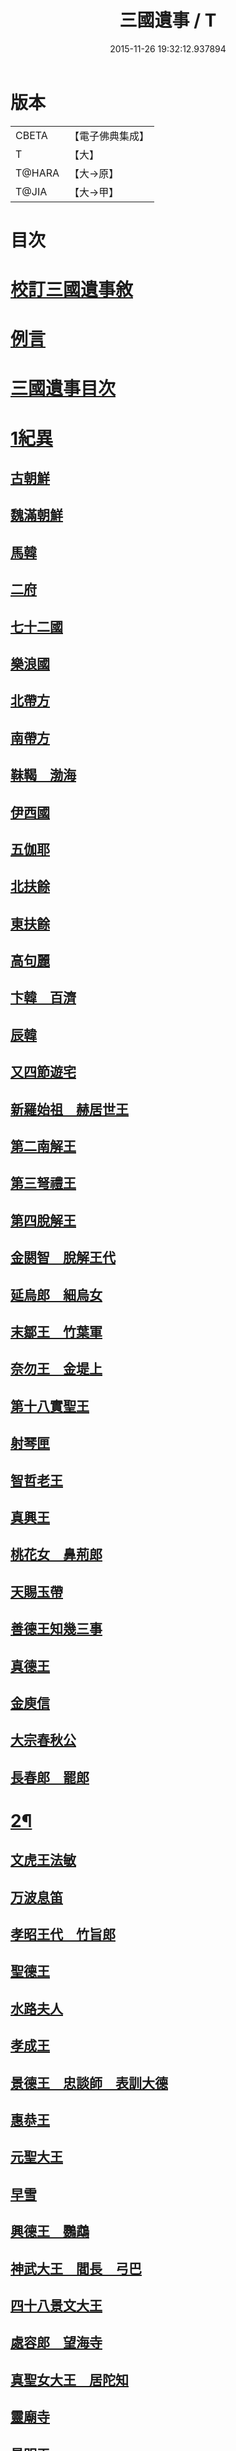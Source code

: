 #+TITLE: 三國遺事 / T
#+DATE: 2015-11-26 19:32:12.937894
* 版本
 |     CBETA|【電子佛典集成】|
 |         T|【大】     |
 |    T@HARA|【大→原】   |
 |     T@JIA|【大→甲】   |

* 目次
* [[file:KR6r0016_001.txt::001-0953c3][校訂三國遺事敘]]
* [[file:KR6r0016_001.txt::0954a10][例言]]
* [[file:KR6r0016_001.txt::0954a27][三國遺事目次]]
* [[file:KR6r0016_001.txt::0961c8][1紀異]]
** [[file:KR6r0016_001.txt::0961c21][古朝鮮]]
** [[file:KR6r0016_001.txt::0962a16][魏滿朝鮮]]
** [[file:KR6r0016_001.txt::0962b24][馬韓]]
** [[file:KR6r0016_001.txt::0962c13][二府]]
** [[file:KR6r0016_001.txt::0962c18][七十二國]]
** [[file:KR6r0016_001.txt::0962c23][樂浪國]]
** [[file:KR6r0016_001.txt::0963a6][北帶方]]
** [[file:KR6r0016_001.txt::0963a9][南帶方]]
** [[file:KR6r0016_001.txt::0963a12][靺鞨　渤海]]
** [[file:KR6r0016_001.txt::0963b9][伊西國]]
** [[file:KR6r0016_001.txt::0963b14][五伽耶]]
** [[file:KR6r0016_001.txt::0963b21][北扶餘]]
** [[file:KR6r0016_001.txt::0963b28][東扶餘]]
** [[file:KR6r0016_001.txt::0963c10][高句麗]]
** [[file:KR6r0016_001.txt::0964a19][卞韓　百濟]]
** [[file:KR6r0016_001.txt::0964b4][辰韓]]
** [[file:KR6r0016_001.txt::0964b23][又四節遊宅]]
** [[file:KR6r0016_001.txt::0964b27][新羅始祖　赫居世王]]
** [[file:KR6r0016_001.txt::0965a20][第二南解王]]
** [[file:KR6r0016_001.txt::0965b12][第三弩禮王]]
** [[file:KR6r0016_001.txt::0965b21][第四脫解王]]
** [[file:KR6r0016_001.txt::0966a7][金閼智　脫解王代]]
** [[file:KR6r0016_001.txt::0966a19][延烏郎　細烏女]]
** [[file:KR6r0016_001.txt::0966b5][末鄒王　竹葉軍]]
** [[file:KR6r0016_001.txt::0966c1][奈勿王　金堤上]]
** [[file:KR6r0016_001.txt::0967b18][第十八實聖王]]
** [[file:KR6r0016_001.txt::0967b23][射琴匣]]
** [[file:KR6r0016_001.txt::0967c10][智哲老王]]
** [[file:KR6r0016_001.txt::0967c26][真興王]]
** [[file:KR6r0016_001.txt::0968a6][桃花女　鼻荊郎]]
** [[file:KR6r0016_001.txt::0968b10][天賜玉帶]]
** [[file:KR6r0016_001.txt::0968b24][善德王知幾三事]]
** [[file:KR6r0016_001.txt::0968c24][真德王]]
** [[file:KR6r0016_001.txt::0969a20][金庾信]]
** [[file:KR6r0016_001.txt::0969c1][大宗春秋公]]
** [[file:KR6r0016_001.txt::0971c18][長春郎　罷郎]]
* [[file:KR6r0016_002.txt::002-0972a4][2¶]]
** [[file:KR6r0016_002.txt::002-0972a4][文虎王法敏]]
** [[file:KR6r0016_002.txt::0973a18][万波息笛]]
** [[file:KR6r0016_002.txt::0973b22][孝昭王代　竹旨郎]]
** [[file:KR6r0016_002.txt::0974a4][聖德王]]
** [[file:KR6r0016_002.txt::0974a11][水路夫人]]
** [[file:KR6r0016_002.txt::0974b4][孝成王]]
** [[file:KR6r0016_002.txt::0974b11][景德王　忠談師　表訓大德]]
** [[file:KR6r0016_002.txt::0974c28][惠恭王]]
** [[file:KR6r0016_002.txt::0975a15][元聖大王]]
** [[file:KR6r0016_002.txt::0975c18][早雪]]
** [[file:KR6r0016_002.txt::0975c24][興德王　鸚鵡]]
** [[file:KR6r0016_002.txt::0976a1][神武大王　閻長　弓巴]]
** [[file:KR6r0016_002.txt::0976a18][四十八景文大王]]
** [[file:KR6r0016_002.txt::0976b25][處容郎　望海寺]]
** [[file:KR6r0016_002.txt::0977a1][真聖女大王　居陀知]]
** [[file:KR6r0016_002.txt::0977b12][靈廟寺]]
** [[file:KR6r0016_002.txt::0977b18][景明王]]
** [[file:KR6r0016_002.txt::0977b24][景哀王]]
** [[file:KR6r0016_002.txt::0977b28][金傳大王]]
** [[file:KR6r0016_002.txt::0979b17][武王]]
** [[file:KR6r0016_002.txt::0979c18][後百濟　甄萱]]
** [[file:KR6r0016_002.txt::0982b21][駕洛國記]]
* [[file:KR6r0016_003.txt::003-0986a4][3興法]]
** [[file:KR6r0016_003.txt::003-0986a5][順道肇麗]]
** [[file:KR6r0016_003.txt::003-0986a19][難陀闢濟]]
** [[file:KR6r0016_003.txt::003-0986a28][阿道基羅]]
** [[file:KR6r0016_003.txt::0987b2][原宗興法厭髑滅身]]
** [[file:KR6r0016_003.txt::0988b6][法王禁殺]]
** [[file:KR6r0016_003.txt::0988b18][寶藏奉老普德移庵]]
** [[file:KR6r0016_003.txt::0989a16][東京興輪寺金堂十聖]]
** [[file:KR6r0016_003.txt::0989a22][迦葉佛宴坐石]]
** [[file:KR6r0016_003.txt::0989b28][遼東城育王塔]]
** [[file:KR6r0016_003.txt::0989c25][金官城婆娑石塔]]
** [[file:KR6r0016_003.txt::0990a15][高麗靈塔寺]]
** [[file:KR6r0016_003.txt::0990a23][皇龍寺丈六]]
** [[file:KR6r0016_003.txt::0990c2][皇龍寺九層塔]]
** [[file:KR6r0016_003.txt::0991b1][皇龍寺鐘芬皇寺藥師奉德寺鐘]]
** [[file:KR6r0016_003.txt::0991b16][靈妙寺丈六]]
** [[file:KR6r0016_003.txt::0991b20][四佛山掘佛山萬佛山]]
** [[file:KR6r0016_003.txt::0991c21][生義寺石彌勒]]
** [[file:KR6r0016_003.txt::0991c28][興輪寺壁畫普賢]]
** [[file:KR6r0016_003.txt::0992a12][三所觀音眾生寺]]
** [[file:KR6r0016_003.txt::0992c6][柏栗寺]]
** [[file:KR6r0016_003.txt::0993a16][敏藏寺]]
** [[file:KR6r0016_003.txt::0993a27][前後所將舍利]]
* [[file:KR6r0016_003.txt::0994c19][4]]
** [[file:KR6r0016_003.txt::0994c19][彌勒仙花末尸郎真慈師]]
** [[file:KR6r0016_003.txt::0995b14][南白月二聖　努肹夫得　怛怛朴朴]]
** [[file:KR6r0016_003.txt::0996b17][芬皇寺千手大悲　盲兒得眼]]
** [[file:KR6r0016_003.txt::0996c2][洛山二大聖　觀音　正趣　調信]]
** [[file:KR6r0016_003.txt::0997c13][魚山佛彰]]
** [[file:KR6r0016_003.txt::0998b19][臺山五萬真身]]
** [[file:KR6r0016_003.txt::0999c11][溟州五臺山寶叱徒太子傳記]]
** [[file:KR6r0016_003.txt::1000a10][臺山月精寺五類聖眾]]
** [[file:KR6r0016_003.txt::1000b3][南月山]]
** [[file:KR6r0016_003.txt::1000b21][天龍寺]]
** [[file:KR6r0016_003.txt::1000c23][鍪藏寺彌陀殿]]
** [[file:KR6r0016_003.txt::1001a12][伯嚴寺石塔舍利]]
** [[file:KR6r0016_003.txt::1001a27][靈鷲寺]]
** [[file:KR6r0016_003.txt::1001b8][有德寺]]
** [[file:KR6r0016_003.txt::1001b12][五臺山文殊寺石塔記]]
* [[file:KR6r0016_004.txt::004-1001c4][5義解]]
** [[file:KR6r0016_004.txt::004-1001c5][圓光西學]]
** [[file:KR6r0016_004.txt::1003b5][寶壤梨木]]
** [[file:KR6r0016_004.txt::1004a4][良志使錫]]
** [[file:KR6r0016_004.txt::1004a24][歸竺諸師]]
** [[file:KR6r0016_004.txt::1004b10][二惠同塵]]
** [[file:KR6r0016_004.txt::1005a13][慈藏定律]]
** [[file:KR6r0016_004.txt::1006a7][元曉不羈]]
** [[file:KR6r0016_004.txt::1006c2][義湘傳教]]
** [[file:KR6r0016_004.txt::1007a28][蛇福不言]]
** [[file:KR6r0016_004.txt::1007b18][真表傳簡]]
** [[file:KR6r0016_004.txt::1008a23][關東楓岳鉢淵藪石記]]
** [[file:KR6r0016_004.txt::1009a7][勝詮髑髏]]
** [[file:KR6r0016_004.txt::1009b3][心地繼祖]]
** [[file:KR6r0016_004.txt::1009c24][賢瑜珈海華嚴]]
* [[file:KR6r0016_005.txt::005-1010b6][6神呪]]
** [[file:KR6r0016_005.txt::005-1010b7][密本摧邪]]
** [[file:KR6r0016_005.txt::1010c13][惠通降龍]]
** [[file:KR6r0016_005.txt::1011b7][明朗神印]]
* [[file:KR6r0016_005.txt::1011c10][7感通]]
** [[file:KR6r0016_005.txt::1011c11][仙桃聖母隨喜佛事]]
** [[file:KR6r0016_005.txt::1012a16][郁面婢念佛西昇]]
** [[file:KR6r0016_005.txt::1012b25][廣德嚴莊]]
** [[file:KR6r0016_005.txt::1012c24][憬興遇聖]]
** [[file:KR6r0016_005.txt::1013a21][真身受供]]
** [[file:KR6r0016_005.txt::1013b16][月明師兜率歌]]
** [[file:KR6r0016_005.txt::1013c24][善律還生]]
** [[file:KR6r0016_005.txt::1014a17][金現感虎]]
** [[file:KR6r0016_005.txt::1015a7][融天師彗星歌　真平王代]]
** [[file:KR6r0016_005.txt::1015a20][正秀師救氷女]]
* [[file:KR6r0016_005.txt::1015a28][8避隱]]
** [[file:KR6r0016_005.txt::1015a29][朗智乘雲普賢樹]]
** [[file:KR6r0016_005.txt::1015c19][緣會逃名文殊岾]]
** [[file:KR6r0016_005.txt::1016a9][惠現求靜]]
** [[file:KR6r0016_005.txt::1016a24][信忠掛冠]]
** [[file:KR6r0016_005.txt::1016b22][包山二聖]]
** [[file:KR6r0016_005.txt::1016c27][永才遇賊]]
** [[file:KR6r0016_005.txt::1017a16][勿稽子]]
** [[file:KR6r0016_005.txt::1017b7][迎如師]]
** [[file:KR6r0016_005.txt::1017b13][布川山　五比丘　景德王代]]
** [[file:KR6r0016_005.txt::1017b21][念佛師]]
* [[file:KR6r0016_005.txt::1017b29][9孝善]]
** [[file:KR6r0016_005.txt::1017c1][真定師孝善雙美]]
** [[file:KR6r0016_005.txt::1018a3][大城孝二世父母神文代]]
** [[file:KR6r0016_005.txt::1018b10][向得舍知割股供親景德王代]]
** [[file:KR6r0016_005.txt::1018b14][孫順埋兒　興德王代]]
** [[file:KR6r0016_005.txt::1018c2][貧女養母]]
* 卷
** [[file:KR6r0016_001.txt][三國遺事 1]]
** [[file:KR6r0016_002.txt][三國遺事 2]]
** [[file:KR6r0016_003.txt][三國遺事 3]]
** [[file:KR6r0016_004.txt][三國遺事 4]]
** [[file:KR6r0016_005.txt][三國遺事 5]]
